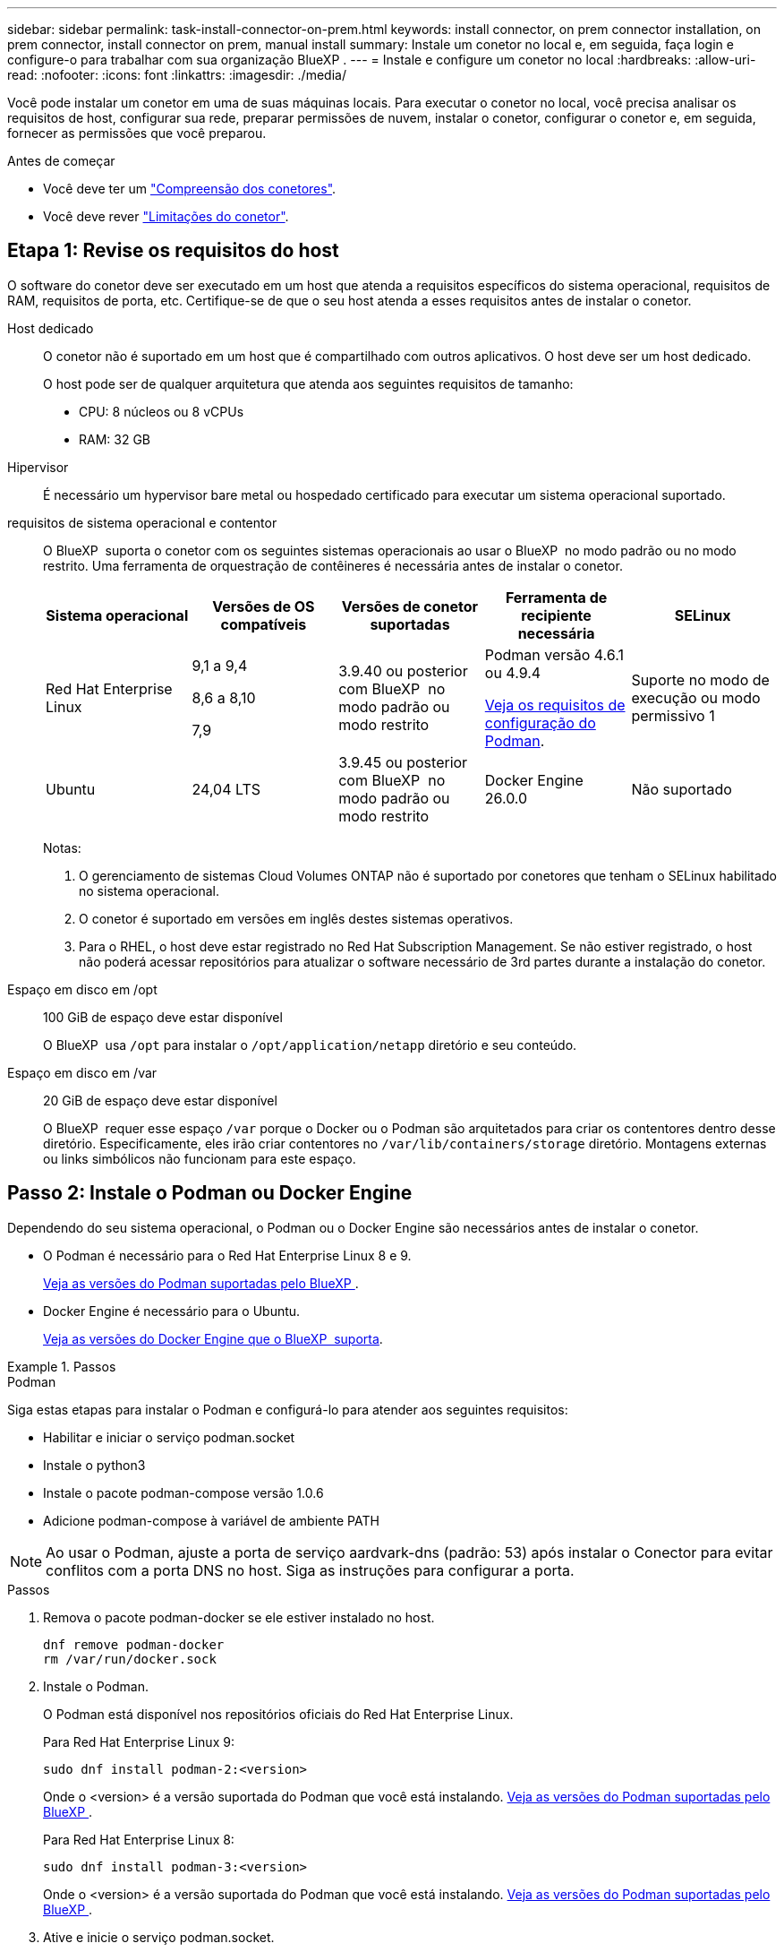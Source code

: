 ---
sidebar: sidebar 
permalink: task-install-connector-on-prem.html 
keywords: install connector, on prem connector installation, on prem connector, install connector on prem, manual install 
summary: Instale um conetor no local e, em seguida, faça login e configure-o para trabalhar com sua organização BlueXP . 
---
= Instale e configure um conetor no local
:hardbreaks:
:allow-uri-read: 
:nofooter: 
:icons: font
:linkattrs: 
:imagesdir: ./media/


[role="lead"]
Você pode instalar um conetor em uma de suas máquinas locais. Para executar o conetor no local, você precisa analisar os requisitos de host, configurar sua rede, preparar permissões de nuvem, instalar o conetor, configurar o conetor e, em seguida, fornecer as permissões que você preparou.

.Antes de começar
* Você deve ter um link:concept-connectors.html["Compreensão dos conetores"].
* Você deve rever link:reference-limitations.html["Limitações do conetor"].




== Etapa 1: Revise os requisitos do host

O software do conetor deve ser executado em um host que atenda a requisitos específicos do sistema operacional, requisitos de RAM, requisitos de porta, etc. Certifique-se de que o seu host atenda a esses requisitos antes de instalar o conetor.

Host dedicado:: O conetor não é suportado em um host que é compartilhado com outros aplicativos. O host deve ser um host dedicado.
+
--
O host pode ser de qualquer arquitetura que atenda aos seguintes requisitos de tamanho:

* CPU: 8 núcleos ou 8 vCPUs
* RAM: 32 GB


--
Hipervisor:: É necessário um hypervisor bare metal ou hospedado certificado para executar um sistema operacional suportado.
[[podman-versions]]requisitos de sistema operacional e contentor:: O BlueXP  suporta o conetor com os seguintes sistemas operacionais ao usar o BlueXP  no modo padrão ou no modo restrito. Uma ferramenta de orquestração de contêineres é necessária antes de instalar o conetor.
+
--
[cols="2a,2a,2a,2a,2a"]
|===
| Sistema operacional | Versões de OS compatíveis | Versões de conetor suportadas | Ferramenta de recipiente necessária | SELinux 


 a| 
Red Hat Enterprise Linux
 a| 
9,1 a 9,4

8,6 a 8,10

7,9
 a| 
3.9.40 ou posterior com BlueXP  no modo padrão ou modo restrito
 a| 
Podman versão 4.6.1 ou 4.9.4

<<podman-configuration,Veja os requisitos de configuração do Podman>>.
 a| 
Suporte no modo de execução ou modo permissivo 1



 a| 
Ubuntu
 a| 
24,04 LTS
 a| 
3.9.45 ou posterior com BlueXP  no modo padrão ou modo restrito
 a| 
Docker Engine 26.0.0
 a| 
Não suportado



 a| 
22,04 LTS
 a| 
3.9.29 ou posterior
 a| 
Docker Engine 23.0.6 a 26.0.0

26.0.0 é suportado com _new_ Connector 3.9.44 ou instalações posteriores

27.0.0 e 28.0.0 são suportados com _new_ Connector 3.9.52 ou instalações posteriores
 a| 
Não suportado

|===
Notas:

. O gerenciamento de sistemas Cloud Volumes ONTAP não é suportado por conetores que tenham o SELinux habilitado no sistema operacional.
. O conetor é suportado em versões em inglês destes sistemas operativos.
. Para o RHEL, o host deve estar registrado no Red Hat Subscription Management. Se não estiver registrado, o host não poderá acessar repositórios para atualizar o software necessário de 3rd partes durante a instalação do conetor.


--
Espaço em disco em /opt:: 100 GiB de espaço deve estar disponível
+
--
O BlueXP  usa `/opt` para instalar o `/opt/application/netapp` diretório e seu conteúdo.

--
Espaço em disco em /var:: 20 GiB de espaço deve estar disponível
+
--
O BlueXP  requer esse espaço `/var` porque o Docker ou o Podman são arquitetados para criar os contentores dentro desse diretório. Especificamente, eles irão criar contentores no `/var/lib/containers/storage` diretório. Montagens externas ou links simbólicos não funcionam para este espaço.

--




== Passo 2: Instale o Podman ou Docker Engine

Dependendo do seu sistema operacional, o Podman ou o Docker Engine são necessários antes de instalar o conetor.

* O Podman é necessário para o Red Hat Enterprise Linux 8 e 9.
+
<<podman-versions,Veja as versões do Podman suportadas pelo BlueXP >>.

* Docker Engine é necessário para o Ubuntu.
+
<<podman-versions,Veja as versões do Docker Engine que o BlueXP  suporta>>.



.Passos
[role="tabbed-block"]
====
.Podman
--
Siga estas etapas para instalar o Podman e configurá-lo para atender aos seguintes requisitos:

* Habilitar e iniciar o serviço podman.socket
* Instale o python3
* Instale o pacote podman-compose versão 1.0.6
* Adicione podman-compose à variável de ambiente PATH



NOTE: Ao usar o Podman, ajuste a porta de serviço aardvark-dns (padrão: 53) após instalar o Conector para evitar conflitos com a porta DNS no host. Siga as instruções para configurar a porta.

.Passos
. Remova o pacote podman-docker se ele estiver instalado no host.
+
[source, cli]
----
dnf remove podman-docker
rm /var/run/docker.sock
----
. Instale o Podman.
+
O Podman está disponível nos repositórios oficiais do Red Hat Enterprise Linux.

+
Para Red Hat Enterprise Linux 9:

+
[source, cli]
----
sudo dnf install podman-2:<version>
----
+
Onde o <version> é a versão suportada do Podman que você está instalando. <<podman-versions,Veja as versões do Podman suportadas pelo BlueXP >>.

+
Para Red Hat Enterprise Linux 8:

+
[source, cli]
----
sudo dnf install podman-3:<version>
----
+
Onde o <version> é a versão suportada do Podman que você está instalando. <<podman-versions,Veja as versões do Podman suportadas pelo BlueXP >>.

. Ative e inicie o serviço podman.socket.
+
[source, cli]
----
sudo systemctl enable --now podman.socket
----
. Instale o python3.
+
[source, cli]
----
sudo dnf install python3
----
. Instale o pacote do repositório EPEL se ainda não estiver disponível no seu sistema.
+
Esta etapa é necessária porque o podman-compose está disponível no repositório extra Packages for Enterprise Linux (EPEL).

+
Para Red Hat Enterprise Linux 9:

+
[source, cli]
----
sudo dnf install https://dl.fedoraproject.org/pub/epel/epel-release-latest-9.noarch.rpm
----
+
Para Red Hat Enterprise Linux 8:

+
[source, cli]
----
sudo dnf install https://dl.fedoraproject.org/pub/epel/epel-release-latest-8.noarch.rpm
----
. Instale o pacote podman-compose 1,0.6.
+
[source, cli]
----
sudo dnf install podman-compose-1.0.6
----
+

NOTE: Usar o `dnf install` comando atende ao requisito para adicionar podman-compose à variável de ambiente PATH. O comando installation adiciona podman-compose ao /usr/bin, que já está incluído na `secure_path` opção no host.



--
.Docker Engine
--
Siga a documentação do Docker para instalar o Docker Engine.

.Passos
. https://docs.docker.com/engine/install/["Veja as instruções de instalação do Docker"^]
+
Certifique-se de seguir as etapas para instalar uma versão específica do Docker Engine. Instalar a versão mais recente irá instalar uma versão do Docker que o BlueXP  não suporta.

. Verifique se o Docker está ativado e em execução.
+
[source, cli]
----
sudo systemctl enable docker && sudo systemctl start docker
----


--
====


== Passo 3: Configurar a rede

Configure sua rede para que o conetor possa gerenciar recursos e processos em seu ambiente de nuvem híbrida. Por exemplo, você precisa garantir que as conexões estejam disponíveis para redes de destino e que o acesso de saída à Internet esteja disponível.

Conexões com redes de destino:: Um conetor requer uma conexão de rede com o local onde você está planejando criar e gerenciar ambientes de trabalho. Por exemplo, a rede em que você planeja criar sistemas Cloud Volumes ONTAP ou um sistema de storage em seu ambiente local.


Acesso de saída à Internet:: O local de rede onde você implantar o conetor deve ter uma conexão de saída de Internet para contatar pontos de extremidade específicos.


Endpoints contatados de computadores ao usar o console baseado na Web do BlueXP :: Os computadores que acessam o console BlueXP  a partir de um navegador da Web devem ter a capacidade de entrar em Contato com vários endpoints. Você precisará usar o console BlueXP  para configurar o conetor e para uso diário do BlueXP .
+
--
link:reference-networking-saas-console.html["Prepare a rede para o console BlueXP "].

--


Terminais contactados durante a instalação manual:: Quando você instala manualmente o conetor em seu próprio host Linux, o instalador do conetor requer acesso aos seguintes URLs durante o processo de instalação:
+
--
* https://mysupport.NetApp.com
* https://signin.b2c.NetApp.com (este endpoint é o URL CNAME para https://mysupport.NetApp.com)
* https://cloudmanager.cloud.NetApp.com/locação
* https://stream.cloudmanager.cloud.NetApp.com
* https://production-artifacts.cloudmanager.cloud.NetApp.com
* Para obter imagens, o instalador precisa de acesso a um destes dois conjuntos de endpoints:
+
** Opção 1 (recomendado):
+
*** \https://bluexpinfraprod.eastus2.data.azurecr.io
*** \https://bluexpinfraprod.azurecr.io


** Opção 2:
+
*** \https://*.blob.core.windows.net
*** \https://cloudmanagerinfraprod.azurecr.io




+
Os endpoints listados na opção 1 são recomendados porque são mais seguros. Recomendamos que você configure seu firewall para permitir os endpoints listados na opção 1, ao mesmo tempo em que rejeita os endpoints listados na opção 2. Observe o seguinte sobre esses endpoints:

+
** Os pontos finais listados na opção 1 são suportados a partir da versão 3.9.47 do conetor. Não há compatibilidade retroativa com versões anteriores do conetor.
** O conetor entra em contacto primeiro com os pontos finais listados na opção 2. Se esses endpoints não estiverem acessíveis, o conetor entrará em Contato automaticamente com os endpoints listados na opção 1.
** Os pontos de extremidade na opção 1 não são compatíveis se você usar o conetor com backup e recuperação do BlueXP  ou com proteção contra ransomware BlueXP . Nesse caso, você pode desativar os endpoints listados na opção 1, ao mesmo tempo em que permite os endpoints listados na opção 2.




O host pode tentar atualizar os pacotes do sistema operacional durante a instalação. O host pode entrar em Contato com diferentes sites de espelhamento para esses pacotes do sistema operacional.

--


Terminais contactados a partir do conetor:: O conetor requer acesso de saída à Internet para entrar em Contato com os seguintes endpoints, a fim de gerenciar recursos e processos em seu ambiente de nuvem pública para operações diárias.
+
--
Observe que os endpoints listados abaixo são todas as entradas CNAME.

[cols="2a,1a"]
|===
| Endpoints | Finalidade 


 a| 
Serviços da AWS (amazonaws.com):

* CloudFormation
* Nuvem de computação elástica (EC2)
* Gerenciamento de identidade e acesso (IAM)
* Key Management Service (KMS)
* Serviço de token de segurança (STS)
* Serviço de armazenamento simples (S3)

 a| 
Para gerenciar recursos na AWS. O endpoint exato depende da região da AWS que você está usando. https://docs.aws.amazon.com/general/latest/gr/rande.html["Consulte a documentação da AWS para obter detalhes"^]



 a| 
\https://management.azure.com \https://login.microsoftonline.com \https://blob.core.windows.net \https://core.windows.net
 a| 
Para gerenciar recursos em regiões públicas do Azure.



 a| 
\https://management.chinacloudapi.cn \https://login.chinacloudapi.cn \https://blob.core.chinacloudapi.cn \https://core.chinacloudapi.cn
 a| 
Para gerenciar recursos nas regiões do Azure China.



 a| 
\https://www.googleapis.com/compute/v1/ \https://compute.googleapis.com/compute/v1 \https://cloudresourcemanager.googleapis.com/v1/projects \https://www.googleapis.com/compute/beta \https://storage.googleapis.com/storage/v1 \https://www.googleapis.com/storage/v1 \https://iam.googleapis.com/v1 \https://cloudkms.googleapis.com/v1 \https://www.googleapis.com/deploymentmanager/v2/projects
 a| 
Para gerenciar recursos no Google Cloud.



 a| 
https://support.NetApp.com https://mysupport.NetApp.com
 a| 
Para obter informações de licenciamento e enviar mensagens do AutoSupport para o suporte do NetApp.



 a| 
https://\*.api.BlueXP .NetApp.com https://api.BlueXP .NetApp.com https://*.cloudmanager.cloud.NetApp.com https://cloudmanager.cloud.NetApp.com https://NetApp-cloud-account.auth0.com
 a| 
Para fornecer recursos e serviços SaaS no BlueXP .



 a| 
Escolha entre dois conjuntos de endpoints:

* Opção 1 (recomendado) 1
+
\https://bluexpinfraprod.eastus2.data.azurecr.io \https://bluexpinfraprod.azurecr.io

* Opção 2
+
\https://*.blob.core.windows.net \https://cloudmanagerinfraprod.azurecr.io


 a| 
Para obter imagens para atualizações de conetores.

|===
1 os pontos de extremidade listados na opção 1 são recomendados porque são mais seguros. Recomendamos que você configure seu firewall para permitir os endpoints listados na opção 1, ao mesmo tempo em que rejeita os endpoints listados na opção 2. Observe o seguinte sobre esses endpoints:

* Os pontos finais listados na opção 1 são suportados a partir da versão 3.9.47 do conetor. Não há compatibilidade retroativa com versões anteriores do conetor.
* O conetor entra em contacto primeiro com os pontos finais listados na opção 2. Se esses endpoints não estiverem acessíveis, o conetor entrará em Contato automaticamente com os endpoints listados na opção 1.
* Os pontos de extremidade na opção 1 não são compatíveis se você usar o conetor com backup e recuperação do BlueXP  ou com proteção contra ransomware BlueXP . Nesse caso, você pode desativar os endpoints listados na opção 1, ao mesmo tempo em que permite os endpoints listados na opção 2.


--


Servidor proxy:: Se a sua empresa exigir a implantação de um servidor proxy para todo o tráfego de saída da Internet, obtenha as seguintes informações sobre o proxy HTTP ou HTTPS. Você precisará fornecer essas informações durante a instalação. Observe que o BlueXP  não oferece suporte a servidores proxy transparentes.
+
--
* Endereço IP
* Credenciais
* Certificado HTTPS


--


Portas:: Não há tráfego de entrada para o conetor, a menos que você o inicie ou se o conetor for usado como um proxy para enviar mensagens AutoSupport do Cloud Volumes ONTAP para o suporte da NetApp.
+
--
* HTTP (80) e HTTPS (443) fornecem acesso à IU local, que você usará em circunstâncias raras.
* SSH (22) só é necessário se você precisar se conetar ao host para solução de problemas.
* Conexões de entrada pela porta 3128 são necessárias se você implantar sistemas Cloud Volumes ONTAP em uma sub-rede onde uma conexão de saída à Internet não está disponível.
+
Se os sistemas Cloud Volumes ONTAP não tiverem uma conexão de saída à Internet para enviar mensagens AutoSupport, o BlueXP  configura automaticamente esses sistemas para usar um servidor proxy incluído no conetor. O único requisito é garantir que o grupo de segurança do conetor permita conexões de entrada pela porta 3128. Você precisará abrir essa porta depois de implantar o conetor.



--


Ativar NTP:: Se estiver a planear utilizar a classificação BlueXP  para analisar as suas fontes de dados empresariais, deve ativar um serviço de Protocolo de tempo de rede (NTP) no sistema de conetores BlueXP  e no sistema de classificação BlueXP  para que o tempo seja sincronizado entre os sistemas. https://docs.netapp.com/us-en/bluexp-classification/concept-cloud-compliance.html["Saiba mais sobre a classificação BlueXP"^]




== Etapa 4: Configurar permissões de nuvem

Se você quiser usar os serviços do BlueXP  na AWS ou no Azure com um conetor no local, precisará configurar permissões no seu provedor de nuvem para que você possa adicionar as credenciais ao conetor depois de instalá-lo.


TIP: Por que não o Google Cloud? Quando o conetor é instalado em suas instalações, ele não pode gerenciar seus recursos no Google Cloud. O conetor precisa ser instalado no Google Cloud para gerenciar todos os recursos que residem lá.

[role="tabbed-block"]
====
.AWS
--
Quando o conetor é instalado no local, você precisa fornecer permissões da AWS ao BlueXP  adicionando chaves de acesso para um usuário do IAM que tenha as permissões necessárias.

Você deve usar esse método de autenticação se o conetor estiver instalado no local. Você não pode usar uma função do IAM.

.Passos
. Faça login no console da AWS e navegue até o serviço do IAM.
. Criar uma política:
+
.. Selecione *políticas > criar política*.
.. Selecione *JSON* e copie e cole o conteúdo do link:reference-permissions-aws.html["Política do IAM para o conetor"].
.. Conclua as etapas restantes para criar a política.
+
Dependendo dos serviços do BlueXP  que você está planejando usar, talvez seja necessário criar uma segunda política.

+
Para regiões padrão, as permissões são distribuídas em duas políticas. Duas políticas são necessárias devido a um limite máximo de tamanho de caractere para políticas gerenciadas na AWS. link:reference-permissions-aws.html["Saiba mais sobre as políticas do IAM para o conetor"].



. Anexe as políticas a um usuário do IAM.
+
** https://docs.aws.amazon.com/IAM/latest/UserGuide/id_roles_create.html["Documentação da AWS: Criando funções do IAM"^]
** https://docs.aws.amazon.com/IAM/latest/UserGuide/access_policies_manage-attach-detach.html["Documentação da AWS: Adicionando e removendo políticas do IAM"^]


. Certifique-se de que o utilizador tem uma chave de acesso que pode adicionar ao BlueXP  depois de instalar o conetor.


.Resultado
Agora você deve ter chaves de acesso para um usuário do IAM que tenha as permissões necessárias. Depois de instalar o conetor, você precisará associar essas credenciais ao conetor do BlueXP .

--
.Azure
--
Quando o conetor é instalado no local, você precisa fornecer permissões do Azure ao BlueXP  configurando um responsável de serviço no Microsoft Entra ID e obtendo as credenciais do Azure de que o BlueXP  precisa.

.Crie um aplicativo Microsoft Entra para controle de acesso baseado em funções
. Certifique-se de ter permissões no Azure para criar um aplicativo do ative Directory e atribuir o aplicativo a uma função.
+
Para obter mais informações, consulte https://docs.microsoft.com/en-us/azure/active-directory/develop/howto-create-service-principal-portal#required-permissions/["Documentação do Microsoft Azure: Permissões necessárias"^]

. No portal do Azure, abra o serviço *Microsoft Entra ID*.
+
image:screenshot_azure_ad.png["Mostra o serviço ative Directory no Microsoft Azure."]

. No menu, selecione *inscrições de aplicativos*.
. Selecione *novo registo*.
. Especifique detalhes sobre o aplicativo:
+
** *Nome*: Insira um nome para o aplicativo.
** *Tipo de conta*: Selecione um tipo de conta (qualquer funcionará com o BlueXP ).
** * URI de redirecionamento*: Você pode deixar este campo em branco.


. Selecione *Registe-se*.
+
Você criou o aplicativo AD e o principal de serviço.



.Atribua a aplicação a uma função
. Crie uma função personalizada:
+
Observe que você pode criar uma função personalizada do Azure usando o portal do Azure, o Azure PowerShell, a CLI do Azure ou a API REST. As etapas a seguir mostram como criar a função usando a CLI do Azure. Se você preferir usar um método diferente, consulte https://learn.microsoft.com/en-us/azure/role-based-access-control/custom-roles#steps-to-create-a-custom-role["Documentação do Azure"^]

+
.. Copie o conteúdo do link:reference-permissions-azure.html["Permissões de função personalizadas para o conetor"] e salve-o em um arquivo JSON.
.. Modifique o arquivo JSON adicionando IDs de assinatura do Azure ao escopo atribuível.
+
Você deve adicionar o ID para cada assinatura do Azure a partir da qual os usuários criarão sistemas Cloud Volumes ONTAP.

+
*Exemplo*

+
[source, json]
----
"AssignableScopes": [
"/subscriptions/d333af45-0d07-4154-943d-c25fbzzzzzzz",
"/subscriptions/54b91999-b3e6-4599-908e-416e0zzzzzzz",
"/subscriptions/398e471c-3b42-4ae7-9b59-ce5bbzzzzzzz"
----
.. Use o arquivo JSON para criar uma função personalizada no Azure.
+
As etapas a seguir descrevem como criar a função usando o Bash no Azure Cloud Shell.

+
*** Comece https://docs.microsoft.com/en-us/azure/cloud-shell/overview["Azure Cloud Shell"^] e escolha o ambiente Bash.
*** Carregue o arquivo JSON.
+
image:screenshot_azure_shell_upload.png["Uma captura de tela do Azure Cloud Shell, onde você pode escolher a opção para carregar um arquivo."]

*** Use a CLI do Azure para criar a função personalizada:
+
[source, azurecli]
----
az role definition create --role-definition Connector_Policy.json
----
+
Agora você deve ter uma função personalizada chamada Operador BlueXP  que você pode atribuir à máquina virtual do conetor.





. Atribua o aplicativo à função:
+
.. No portal do Azure, abra o serviço *Subscrições*.
.. Selecione a subscrição.
.. Selecione *Access Control (IAM) > Add > Add > Add Role assignment* (Adicionar controlo de acesso).
.. Na guia *função*, selecione a função *Operador BlueXP * e selecione *seguinte*.
.. Na guia *Membros*, execute as seguintes etapas:
+
*** Mantenha *Usuário, grupo ou responsável do serviço* selecionado.
*** Selecione *Selecionar membros*.
+
image:screenshot-azure-service-principal-role.png["Uma captura de tela do portal do Azure que mostra a guia Membros ao adicionar uma função a um aplicativo."]

*** Procure o nome da aplicação.
+
Aqui está um exemplo:

+
image:screenshot_azure_service_principal_role.png["Uma captura de tela do portal do Azure que mostra o formulário Adicionar atribuição de função no portal do Azure."]

*** Selecione a aplicação e selecione *Select*.
*** Selecione *seguinte*.


.. Selecione *Rever e atribuir*.
+
O principal de serviço agora tem as permissões necessárias do Azure para implantar o conetor.

+
Se você quiser implantar o Cloud Volumes ONTAP a partir de várias assinaturas do Azure, então você deve vincular o principal de serviço a cada uma dessas assinaturas. O BlueXP  permite que você selecione a assinatura que deseja usar ao implantar o Cloud Volumes ONTAP.





.Adicione permissões da API de Gerenciamento de Serviços do Windows Azure
. No serviço *Microsoft Entra ID*, selecione *inscrições de aplicativos* e selecione o aplicativo.
. Selecione *permissões de API > Adicionar uma permissão*.
. Em *Microsoft APIs*, selecione *Azure Service Management*.
+
image:screenshot_azure_service_mgmt_apis.gif["Uma captura de tela do portal do Azure que mostra as permissões da API de Gerenciamento de Serviços do Azure."]

. Selecione *Acesse o Gerenciamento de Serviços do Azure como usuários da organização* e selecione *Adicionar permissões*.
+
image:screenshot_azure_service_mgmt_apis_add.gif["Uma captura de tela do portal do Azure que mostra a adição das APIs de Gerenciamento de Serviços do Azure."]



.Obtenha o ID do aplicativo e o ID do diretório para o aplicativo
. No serviço *Microsoft Entra ID*, selecione *inscrições de aplicativos* e selecione o aplicativo.
. Copie o *ID do aplicativo (cliente)* e o *ID do diretório (locatário)*.
+
image:screenshot_azure_app_ids.gif["Uma captura de tela que mostra o ID do aplicativo (cliente) e ID do diretório (locatário) para um aplicativo no Microsoft Entra IDy."]

+
Quando você adiciona a conta do Azure ao BlueXP , você precisa fornecer o ID do aplicativo (cliente) e o ID do diretório (locatário) para o aplicativo. O BlueXP  usa os IDs para fazer login programaticamente.



.Crie um segredo de cliente
. Abra o serviço *Microsoft Entra ID*.
. Selecione *inscrições de aplicativos* e selecione sua inscrição.
. Selecione *certificados e segredos > segredo de novo cliente*.
. Forneça uma descrição do segredo e uma duração.
. Selecione *Adicionar*.
. Copie o valor do segredo do cliente.
+
image:screenshot_azure_client_secret.gif["Uma captura de tela do portal do Azure que mostra um segredo de cliente para o responsável do serviço Microsoft Entra."]

+
Agora você tem um segredo de cliente que o BlueXP  pode usá-lo para autenticar com o Microsoft Entra ID.



.Resultado
Seu responsável de serviço está configurado e você deve ter copiado o ID do aplicativo (cliente), o ID do diretório (locatário) e o valor do segredo do cliente. Depois de instalar o conetor, você precisará associar essas credenciais ao conetor do BlueXP .

--
====


== Passo 5: Instale o conetor

Baixe e instale o software Connector em um host Linux existente no local.

.Antes de começar
Você deve ter o seguinte:

* Root Privileges para instalar o conetor.
* Detalhes sobre um servidor proxy, se for necessário um proxy para acesso à Internet a partir do conetor.
+
Você tem a opção de configurar um servidor proxy após a instalação, mas isso requer a reinicialização do conetor.

+
Observe que o BlueXP  não oferece suporte a servidores proxy transparentes.

* Um certificado assinado pela CA, se o servidor proxy usar HTTPS ou se o proxy for um proxy intercetor.


.Sobre esta tarefa
O instalador disponível no site de suporte da NetApp pode ser uma versão anterior. Após a instalação, o conetor se atualiza automaticamente se uma nova versão estiver disponível.

.Passos
. Se as variáveis de sistema _http_proxy_ ou _https_proxy_ estiverem definidas no host, remova-as:
+
[source, cli]
----
unset http_proxy
unset https_proxy
----
+
Se você não remover essas variáveis do sistema, a instalação falhará.

. Faça o download do software Connector do https://mysupport.netapp.com/site/products/all/details/cloud-manager/downloads-tab["Site de suporte da NetApp"^]e copie-o para o host Linux.
+
Você deve baixar o instalador do conetor "online" destinado a ser usado em sua rede ou na nuvem. Um instalador "offline" separado está disponível para o conetor, mas só é suportado com implantações de modo privado.

. Atribua permissões para executar o script.
+
[source, cli]
----
chmod +x BlueXP-Connector-Cloud-<version>
----
+
Onde <version> é a versão do conetor que você baixou.

. Execute o script de instalação.
+
[source, cli]
----
 ./BlueXP-Connector-Cloud-<version> --proxy <HTTP or HTTPS proxy server> --cacert <path and file name of a CA-signed certificate>
----
+
Os parâmetros --proxy e --cacert são opcionais. Se você tiver um servidor proxy, será necessário inserir os parâmetros como mostrado. O instalador não solicita que você forneça informações sobre um proxy.

+
Aqui está um exemplo do comando usando ambos os parâmetros opcionais:

+
[source, cli]
----
 ./BlueXP-Connector-Cloud-v3.9.40--proxy https://user:password@10.0.0.30:8080/ --cacert /tmp/cacert/certificate.cer
----
+
--proxy configura o conetor para usar um servidor proxy HTTP ou HTTPS usando um dos seguintes formatos:

+
** \http://address:port
** \http://user-name:password@address:port
** \http://domain-name%92user-name:password@address:port
** \https://address:port
** \https://user-name:password@address:port
** \https://domain-name%92user-name:password@address:port
+
Observe o seguinte:

+
*** O usuário pode ser um usuário local ou usuário de domínio.
*** Para um usuário de domínio, você deve usar o código ASCII para a como mostrado acima.
*** O BlueXP  não suporta nomes de usuário ou senhas que incluem o caractere A.
*** Se a senha incluir qualquer um dos seguintes carateres especiais, você deve escapar desse caractere especial, prependendo-o com uma barra invertida: & Ou !
+
Por exemplo:

+
\http://bxpproxyuser:netapp1\!@address:3128





+
--cacert especifica um certificado assinado pela CA a ser usado para acesso HTTPS entre o conetor e o servidor proxy. Este parâmetro só é necessário se especificar um servidor proxy HTTPS ou se o proxy for um proxy intercetor.

. Se você usou o Podman, precisará ajustar a porta aardvark-dns.
+
.. SSH para a máquina virtual do BlueXP Connector.
.. Abra o arquivo podman _/usr/share/containers/containers.conf_ e modifique a porta escolhida para o serviço DNS do Aardvark. Por exemplo, altere-a para 54.
+
[source, cli]
----
vi /usr/share/containers/containers.conf
...
# Port to use for dns forwarding daemon with netavark in rootful bridge
# mode and dns enabled.
# Using an alternate port might be useful if other DNS services should
# run on the machine.
#
dns_bind_port = 54
...
Esc:wq
----
.. Reinicie a máquina virtual do Connector.




.Resultado
O conetor está agora instalado. No final da instalação, o serviço de conetor (occm) será reiniciado duas vezes se você tiver especificado um servidor proxy.



== Passo 6: Configure o conetor

Inscreva-se ou inicie sessão e, em seguida, configure o conetor para trabalhar com a sua organização BlueXP .

.Passos
. Abra um navegador da Web e insira o seguinte URL:
+
https://_ipaddress_[]

+
_Ipaddress_ pode ser localhost, um endereço IP privado ou um endereço IP público, dependendo da configuração do host. Por exemplo, se o conetor estiver na nuvem pública sem um endereço IP público, você deverá inserir um endereço IP privado de um host que tenha uma conexão com o host do conetor.

. Inscreva-se ou faça login.
. Depois de iniciar sessão, configure o BlueXP :
+
.. Especifique a organização BlueXP  a associar ao conetor.
.. Introduza um nome para o sistema.
.. Em *você está executando em um ambiente seguro?* mantenha o modo restrito desativado.
+
Você deve manter o modo restrito desativado porque estas etapas descrevem como usar o BlueXP  no modo padrão. (Além disso, o modo restrito não é suportado quando o conetor é instalado no local.)

.. Selecione *vamos começar*.




.Resultado
O BlueXP  está agora configurado com o conetor que acabou de instalar.



== Passo 7: Forneça permissões para o BlueXP 

Depois de instalar e configurar o conetor, adicione suas credenciais de nuvem para que o BlueXP  tenha as permissões necessárias para executar ações na AWS ou no Azure.

[role="tabbed-block"]
====
.AWS
--
.Antes de começar
Se você acabou de criar essas credenciais na AWS, pode levar alguns minutos até que elas estejam disponíveis para uso. Aguarde alguns minutos antes de adicionar as credenciais ao BlueXP .

.Passos
. No canto superior direito do console BlueXP , selecione o ícone Configurações e selecione *credenciais*.
+
image:screenshot-settings-icon-organization.png["Uma captura de tela que mostra o ícone Configurações no canto superior direito do console BlueXP ."]

. Selecione *Adicionar credenciais* e siga as etapas do assistente.
+
.. *Localização das credenciais*: Selecione *Amazon Web Services > Connector*.
.. *Definir credenciais*: Insira uma chave de acesso da AWS e uma chave secreta.
.. *Assinatura do Marketplace*: Associe uma assinatura do Marketplace a essas credenciais assinando agora ou selecionando uma assinatura existente.
.. *Revisão*: Confirme os detalhes sobre as novas credenciais e selecione *Adicionar*.




.Resultado
O BlueXP  agora tem as permissões necessárias para executar ações na AWS em seu nome.

Agora você pode ir para o https://console.bluexp.netapp.com["Consola BlueXP"^] para começar a usar o conetor com BlueXP .

--
.Azure
--
.Antes de começar
Se você acabou de criar essas credenciais no Azure, pode levar alguns minutos até que elas estejam disponíveis para uso. Aguarde alguns minutos antes de adicionar as credenciais ao BlueXP .

.Passos
. No canto superior direito do console BlueXP , selecione o ícone Configurações e selecione *credenciais*.
+
image:screenshot-settings-icon-organization.png["Uma captura de tela que mostra o ícone Configurações no canto superior direito do console BlueXP ."]

. Selecione *Adicionar credenciais* e siga as etapas do assistente.
+
.. *Credentials Location*: Selecione *Microsoft Azure > Connector*.
.. *Definir credenciais*: Insira informações sobre o responsável do serviço Microsoft Entra que concede as permissões necessárias:
+
*** ID da aplicação (cliente)
*** ID do diretório (locatário)
*** Segredo Cliente


.. *Assinatura do Marketplace*: Associe uma assinatura do Marketplace a essas credenciais assinando agora ou selecionando uma assinatura existente.
.. *Revisão*: Confirme os detalhes sobre as novas credenciais e selecione *Adicionar*.




.Resultado
O BlueXP  agora tem as permissões necessárias para executar ações no Azure em seu nome. Agora você pode ir para o https://console.bluexp.netapp.com["Consola BlueXP"^] para começar a usar o conetor com BlueXP .

--
====